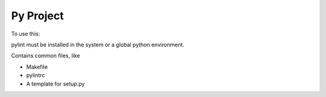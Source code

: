 ==========
Py Project
==========

To use this:

pylint must be installed in the system or a global python environment.

Contains common files, like

* Makefile
* pylintrc
* A template for setup.py
